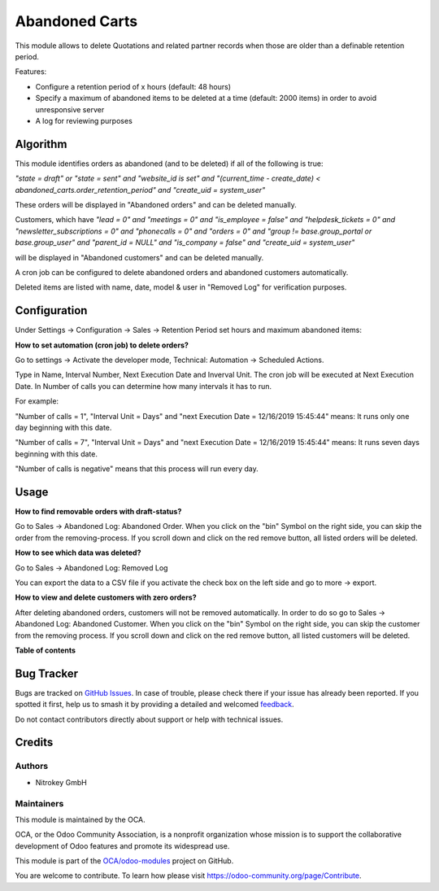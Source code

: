 ===============
Abandoned Carts
===============

.. 
   !!!!!!!!!!!!!!!!!!!!!!!!!!!!!!!!!!!!!!!!!!!!!!!!!!!!
   !! This file is generated by oca-gen-addon-readme !!
   !! changes will be overwritten.                   !!
   !!!!!!!!!!!!!!!!!!!!!!!!!!!!!!!!!!!!!!!!!!!!!!!!!!!!
   !! source digest: sha256:6ac58b7226f3143bc53dca0537cd696385e8f53c6f11e34490e133a7a754e14f
   !!!!!!!!!!!!!!!!!!!!!!!!!!!!!!!!!!!!!!!!!!!!!!!!!!!!

.. |badge1| image:: https://img.shields.io/badge/maturity-Beta-yellow.png
    :target: https://odoo-community.org/page/development-status
    :alt: Beta
.. |badge2| image:: https://img.shields.io/badge/licence-AGPL--3-blue.png
    :target: http://www.gnu.org/licenses/agpl-3.0-standalone.html
    :alt: License: AGPL-3
.. |badge3| image:: https://img.shields.io/badge/github-OCA%2Fodoo--modules-lightgray.png?logo=github
    :target: https://github.com/OCA/odoo-modules/tree/15.0/abandoned_carts
    :alt: OCA/odoo-modules
.. |badge4| image:: https://img.shields.io/badge/weblate-Translate%20me-F47D42.png
    :target: https://translation.odoo-community.org/projects/odoo-modules-15-0/odoo-modules-15-0-abandoned_carts
    :alt: Translate me on Weblate
.. |badge5| image:: https://img.shields.io/badge/runboat-Try%20me-875A7B.png
    :target: https://runboat.odoo-community.org/builds?repo=OCA/odoo-modules&target_branch=15.0
    :alt: Try me on Runboat

|badge1| |badge2| |badge3| |badge4| |badge5|

This module allows to delete Quotations and related partner records when those are older than a definable retention period.

Features:

* Configure a retention period of x hours (default: 48 hours)

* Specify a maximum of abandoned items to be deleted at a time (default: 2000 items) in order to avoid unresponsive server

* A log for reviewing purposes

Algorithm
=========

This module identifies orders as abandoned (and to be deleted) if all of the following is true:

`"state = draft" or "state = sent" and "website_id is set" and "(current_time - create_date) < abandoned_carts.order_retention_period" and "create_uid = system_user"`

These orders will be displayed in "Abandoned orders" and can be deleted manually.

Customers, which have
`"lead = 0" and "meetings = 0" and "is_employee = false" and "helpdesk_tickets = 0" and "newsletter_subscriptions = 0" and "phonecalls = 0" and "orders = 0" and "group != base.group_portal or base.group_user" and "parent_id = NULL" and "is_company = false" and "create_uid = system_user"`

will be displayed in "Abandoned customers" and can be deleted manually.

A cron job can be configured to delete abandoned orders and abandoned customers automatically.

Deleted items are listed with name, date, model & user in "Removed Log" for verification purposes.

Configuration
=============

Under Settings -> Configuration -> Sales -> Retention Period set hours and maximum abandoned items:

.. image:: https://raw.githubusercontent.com/OCA/odoo-modules/15.0/abandoned_carts/images/1_settings.png

**How to set automation (cron job) to delete orders?**

Go to settings -> Activate the developer mode, Technical: Automation -> Scheduled Actions.

Type in Name, Interval Number, Next Execution Date and Inverval Unit. The cron job will be executed at Next Execution Date. In Number of calls you can determine how many intervals it has to run.

For example:

"Number of calls = 1", "Interval Unit = Days" and "next Execution Date = 12/16/2019 15:45:44" means: It runs only one day beginning with this date.

"Number of calls = 7", "Interval Unit = Days" and "next Execution Date = 12/16/2019 15:45:44" means: It runs seven days beginning with this date.

"Number of calls is negative" means that this process will run every day.

.. image:: https://raw.githubusercontent.com/OCA/odoo-modules/15.0/abandoned_carts/images/2_cron_job.png


Usage
=====

**How to find removable orders with draft-status?**

Go to Sales -> Abandoned Log: Abandoned Order. When you click on the "bin" Symbol on the right side, you can skip the order from the removing-process. If you scroll down and click on the red remove button, all listed orders will be deleted.

.. image:: https://raw.githubusercontent.com/OCA/odoo-modules/15.0/abandoned_carts/images/3_abandoned_order.png

**How to see which data was deleted?**

Go to Sales -> Abandoned Log: Removed Log

.. image:: https://raw.githubusercontent.com/OCA/odoo-modules/15.0/abandoned_carts/images/4_removed_log.png

You can export the data to a CSV file if you activate the check box on the left side and go to more -> export.

.. image:: https://raw.githubusercontent.com/OCA/odoo-modules/15.0/abandoned_carts/images/5_export.png

**How to view and delete customers with zero orders?**

After deleting abandoned orders, customers will not be removed automatically. In order to do so go to Sales -> Abandoned Log: Abandoned Customer. When you click on the "bin" Symbol on the right side, you can skip the customer from the removing process. If you scroll down and click on the red remove button, all listed customers will be deleted.

.. image:: https://raw.githubusercontent.com/OCA/odoo-modules/15.0/abandoned_carts/images/6_abandoned_customer.png

**Table of contents**

.. contents::
   :local:

Bug Tracker
===========

Bugs are tracked on `GitHub Issues <https://github.com/OCA/odoo-modules/issues>`_.
In case of trouble, please check there if your issue has already been reported.
If you spotted it first, help us to smash it by providing a detailed and welcomed
`feedback <https://github.com/OCA/odoo-modules/issues/new?body=module:%20abandoned_carts%0Aversion:%2015.0%0A%0A**Steps%20to%20reproduce**%0A-%20...%0A%0A**Current%20behavior**%0A%0A**Expected%20behavior**>`_.

Do not contact contributors directly about support or help with technical issues.

Credits
=======

Authors
~~~~~~~

* Nitrokey GmbH

Maintainers
~~~~~~~~~~~

This module is maintained by the OCA.

.. image:: https://odoo-community.org/logo.png
   :alt: Odoo Community Association
   :target: https://odoo-community.org

OCA, or the Odoo Community Association, is a nonprofit organization whose
mission is to support the collaborative development of Odoo features and
promote its widespread use.

This module is part of the `OCA/odoo-modules <https://github.com/OCA/odoo-modules/tree/15.0/abandoned_carts>`_ project on GitHub.

You are welcome to contribute. To learn how please visit https://odoo-community.org/page/Contribute.
